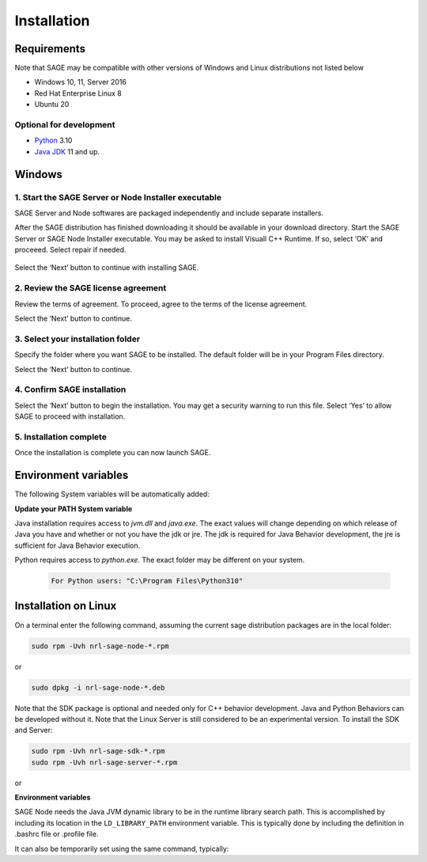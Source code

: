 Installation
==========================

.. _requirements-label:

Requirements
---------------------------

Note that SAGE may be compatible with other versions of Windows and Linux distributions not listed below


- Windows 10, 11, Server 2016
- Red Hat Enterprise Linux 8
- Ubuntu 20


Optional for development
++++++++++++++++++++++++++++++++++++++++++++++++++++++

- `Python <https://www.python.org/downloads/>`_ 3.10
- `Java JDK <http://www.oracle.com/technetwork/java/javase/downloads/index.html>`_ 11 and up.



Windows
---------------------------

1. Start the SAGE Server or Node Installer executable
++++++++++++++++++++++++++++++++++++++++++++++++++++++

SAGE Server and Node softwares are packaged independently and include separate installers. 

After the SAGE distribution has finished downloading it should be available in your download directory. Start the SAGE Server or SAGE Node Installer executable. You may be asked to install Visuall C++ Runtime. If so, select ‘OK’ and proceeed. Select repair if needed.

.. figure::  _images/sage_installer_imgs/visual_c_install.png

Select the ‘Next’ button to continue with installing SAGE.

.. figure::  _images/sage_installer_imgs/setup_begin.png  


2. Review the SAGE license agreement 
++++++++++++++++++++++++++++++++++++++++++++++++++++++

Review the terms of agreement. To proceed, agree to the terms of the license agreement.

Select the ‘Next’ button to continue.

.. figure::  _images/sage_installer_imgs/setup_license.PNG   


3. Select your installation folder 
++++++++++++++++++++++++++++++++++++++++++++++++++++++

Specify the folder where you want SAGE to be installed. The default folder will be in your Program Files directory.

Select the ‘Next’ button to continue.

.. figure::  _images/sage_installer_imgs/setup_filePath.png   


4. Confirm SAGE installation
+++++++++++++++++++++++++++++++++++

Select the ‘Next’ button to begin the installation. You may get a security warning to run this file. Select ‘Yes’ to allow SAGE to proceed with installation.

.. figure::  _images/sage_installer_imgs/setup_ready.png  


5. Installation complete
+++++++++++++++++++++++++++

Once the installation is complete you can now launch SAGE.

.. figure::  _images/sage_installer_imgs/setup_complete.png    


.. _envvar-label:

Environment variables
---------------------------

The following System variables will be automatically added:

.. envvar::  SAGE_SERVER_HOME

	.. code-block:: bat
	
		C:\Program Files\NRL\SageServer

	
.. envvar::  SAGE_CLASSPATH

	.. code-block:: bat

		%SAGE_SERVER_HOME%;%SAGE_SERVER_HOME%\robotframework-4.1.2.jar;%SAGE_SERVER_HOME%\SageRemoteInterface.jar;%SAGE_SERVER_HOME%\SageJavaBehaviorInterface.jar

.. envvar::  SAGE_NODE_HOME

	.. code-block:: bat
	
		C:\Program Files\NRL\SageNode
		
**Update your PATH System variable**		
		
Java installation requires access to *jvm.dll* and *java.exe*.  The exact values will change depending on which release of Java you have and whether or not you have the jdk or jre.  The jdk is required for Java Behavior development, the jre is sufficient for Java Behavior execution.

.. envvar::  PATH

	.. code-block:: bat
	
		For Java JDK users: "C:\Program Files\Java\jdk-11.0.2\bin;C:\Program Files\Java\jdk-11.0.2\jre\bin\server"

Python requires access to *python.exe*.  The exact folder may be different on your system.

	.. code-block:: bat
				
		For Python users: "C:\Program Files\Python310"
	
		

.. _linux-install:

Installation on Linux
-----------------------------

On a terminal enter the following command, assuming the current sage distribution packages are in the local folder:

.. code-block:: bat

	sudo rpm -Uvh nrl-sage-node-*.rpm

or

.. code-block:: bat

	sudo dpkg -i nrl-sage-node-*.deb

Note that the SDK package is optional and needed only for C++ behavior development. Java and Python Behaviors can be developed without it. Note that the Linux Server is still considered to be an experimental version. To install the SDK and Server:

.. code-block:: bat

	sudo rpm -Uvh nrl-sage-sdk-*.rpm
	sudo rpm -Uvh nrl-sage-server-*.rpm

or

.. code-block:: bat
	sudo dpkg -i nrl-sage-sdk-*.deb
	sudo dpkg -i nrl-sage-server-*.deb

**Environment variables**	

SAGE Node needs the Java JVM dynamic library to be in the runtime library search path. This is accomplished by including its location in the ``LD_LIBRARY_PATH`` environment variable. This is typically done by including the definition in .bashrc file or .profile file. 

It can also be temporarily set using the same command, typically:

.. envvar::  LD_LIBRARY_PATH

	.. code-block:: bat

		export LD_LIBRARY_PATH=$LD_LIBRARY_PATH:{JRE_HOME}/lib/amd64/server
		


